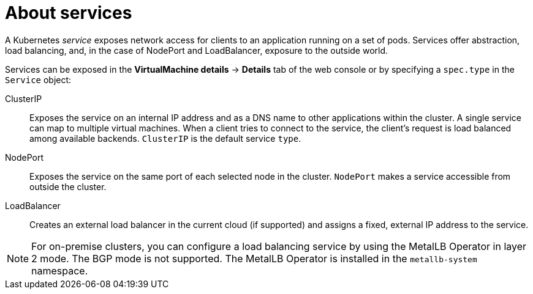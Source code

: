 // Module included in the following assemblies:
//
// * virt/virtual_machines/vm_networking/virt-creating-service-vm.adoc

:_mod-docs-content-type: CONCEPT
[id="virt-about-services_{context}"]
= About services

A Kubernetes _service_ exposes network access for clients to an application running on a set of pods. Services offer abstraction, load balancing, and, in the case of NodePort and LoadBalancer, exposure to the outside world.

Services can be exposed in the *VirtualMachine details* -> *Details* tab of the web console or by specifying a `spec.type` in the `Service` object:

ClusterIP:: Exposes the service on an internal IP address and as a DNS name to other applications within the cluster. A single service can map to multiple virtual machines. When a client tries to connect to the service, the client's request is load balanced among available backends. `ClusterIP` is the default service `type`.

NodePort:: Exposes the service on the same port of each selected node in the cluster. `NodePort` makes a service accessible from outside the cluster.

LoadBalancer:: Creates an external load balancer in the current cloud (if supported) and assigns a fixed, external IP address to the service.

[NOTE]
====
For on-premise clusters, you can configure a load balancing service by using the MetalLB Operator in layer 2 mode. The BGP mode is not supported. The MetalLB Operator is installed in the `metallb-system` namespace.
====
